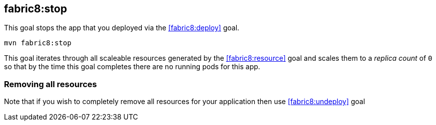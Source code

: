
[[fabric8:stop]]
== *fabric8:stop*

This goal stops the app that you deployed via the <<fabric8:deploy>> goal.

[source, sh]
----
mvn fabric8:stop
----

This goal iterates through all scaleable resources generated by the <<fabric8:resource>> goal and scales them to a _replica count_ of `0` so that by the time this goal completes there are no running pods for this app.

### Removing all resources

Note that if you wish to completely remove all resources for your application then use <<fabric8:undeploy>> goal


